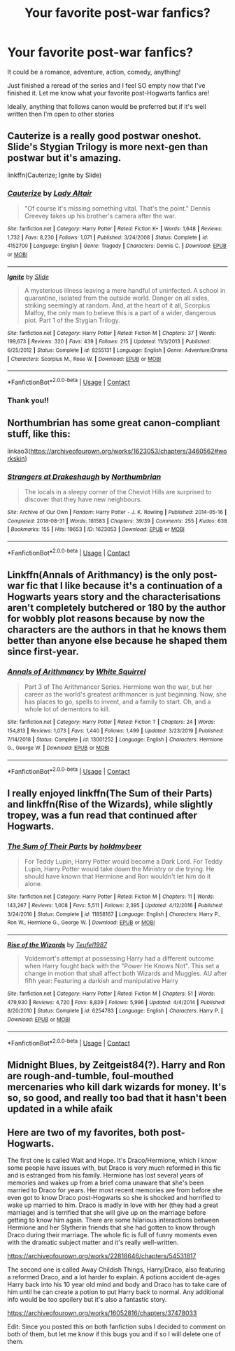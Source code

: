 #+TITLE: Your favorite post-war fanfics?

* Your favorite post-war fanfics?
:PROPERTIES:
:Author: vp0267
:Score: 1
:DateUnix: 1600014800.0
:DateShort: 2020-Sep-13
:FlairText: Recommendation
:END:
It could be a romance, adventure, action, comedy, anything!

Just finished a reread of the series and I feel SO empty now that I've finished it. Let me know what your favorite post-Hogwarts fanfics are!

Ideally, anything that follows canon would be preferred but if it's well written then I'm open to other stories


** Cauterize is a really good postwar oneshot. Slide's Stygian Trilogy is more next-gen than postwar but it's amazing.

linkffn(Cauterize; Ignite by Slide)
:PROPERTIES:
:Author: francoisschubert
:Score: 3
:DateUnix: 1600015740.0
:DateShort: 2020-Sep-13
:END:

*** [[https://www.fanfiction.net/s/4152700/1/][*/Cauterize/*]] by [[https://www.fanfiction.net/u/24216/Lady-Altair][/Lady Altair/]]

#+begin_quote
  "Of course it's missing something vital. That's the point." Dennis Creevey takes up his brother's camera after the war.
#+end_quote

^{/Site/:} ^{fanfiction.net} ^{*|*} ^{/Category/:} ^{Harry} ^{Potter} ^{*|*} ^{/Rated/:} ^{Fiction} ^{K+} ^{*|*} ^{/Words/:} ^{1,648} ^{*|*} ^{/Reviews/:} ^{1,732} ^{*|*} ^{/Favs/:} ^{8,230} ^{*|*} ^{/Follows/:} ^{1,071} ^{*|*} ^{/Published/:} ^{3/24/2008} ^{*|*} ^{/Status/:} ^{Complete} ^{*|*} ^{/id/:} ^{4152700} ^{*|*} ^{/Language/:} ^{English} ^{*|*} ^{/Genre/:} ^{Tragedy} ^{*|*} ^{/Characters/:} ^{Dennis} ^{C.} ^{*|*} ^{/Download/:} ^{[[http://www.ff2ebook.com/old/ffn-bot/index.php?id=4152700&source=ff&filetype=epub][EPUB]]} ^{or} ^{[[http://www.ff2ebook.com/old/ffn-bot/index.php?id=4152700&source=ff&filetype=mobi][MOBI]]}

--------------

[[https://www.fanfiction.net/s/8255131/1/][*/Ignite/*]] by [[https://www.fanfiction.net/u/4095/Slide][/Slide/]]

#+begin_quote
  A mysterious illness leaving a mere handful of uninfected. A school in quarantine, isolated from the outside world. Danger on all sides, striking seemingly at random. And, at the heart of it all, Scorpius Malfoy, the only man to believe this is a part of a wider, dangerous plot. Part 1 of the Stygian Trilogy.
#+end_quote

^{/Site/:} ^{fanfiction.net} ^{*|*} ^{/Category/:} ^{Harry} ^{Potter} ^{*|*} ^{/Rated/:} ^{Fiction} ^{M} ^{*|*} ^{/Chapters/:} ^{37} ^{*|*} ^{/Words/:} ^{199,673} ^{*|*} ^{/Reviews/:} ^{320} ^{*|*} ^{/Favs/:} ^{439} ^{*|*} ^{/Follows/:} ^{215} ^{*|*} ^{/Updated/:} ^{11/3/2013} ^{*|*} ^{/Published/:} ^{6/25/2012} ^{*|*} ^{/Status/:} ^{Complete} ^{*|*} ^{/id/:} ^{8255131} ^{*|*} ^{/Language/:} ^{English} ^{*|*} ^{/Genre/:} ^{Adventure/Drama} ^{*|*} ^{/Characters/:} ^{Scorpius} ^{M.,} ^{Rose} ^{W.} ^{*|*} ^{/Download/:} ^{[[http://www.ff2ebook.com/old/ffn-bot/index.php?id=8255131&source=ff&filetype=epub][EPUB]]} ^{or} ^{[[http://www.ff2ebook.com/old/ffn-bot/index.php?id=8255131&source=ff&filetype=mobi][MOBI]]}

--------------

*FanfictionBot*^{2.0.0-beta} | [[https://github.com/FanfictionBot/reddit-ffn-bot/wiki/Usage][Usage]] | [[https://www.reddit.com/message/compose?to=tusing][Contact]]
:PROPERTIES:
:Author: FanfictionBot
:Score: 1
:DateUnix: 1600015765.0
:DateShort: 2020-Sep-13
:END:


*** Thank you!!
:PROPERTIES:
:Author: vp0267
:Score: 1
:DateUnix: 1600016129.0
:DateShort: 2020-Sep-13
:END:


** Northumbrian has some great canon-compliant stuff, like this:

linkao3([[https://archiveofourown.org/works/1623053/chapters/3460562#workskin]])
:PROPERTIES:
:Author: MTheLoud
:Score: 3
:DateUnix: 1600024971.0
:DateShort: 2020-Sep-13
:END:

*** [[https://archiveofourown.org/works/1623053][*/Strangers at Drakeshaugh/*]] by [[https://www.archiveofourown.org/users/Northumbrian/pseuds/Northumbrian][/Northumbrian/]]

#+begin_quote
  The locals in a sleepy corner of the Cheviot Hills are surprised to discover that they have new neighbours.
#+end_quote

^{/Site/:} ^{Archive} ^{of} ^{Our} ^{Own} ^{*|*} ^{/Fandom/:} ^{Harry} ^{Potter} ^{-} ^{J.} ^{K.} ^{Rowling} ^{*|*} ^{/Published/:} ^{2014-05-16} ^{*|*} ^{/Completed/:} ^{2018-08-31} ^{*|*} ^{/Words/:} ^{181583} ^{*|*} ^{/Chapters/:} ^{39/39} ^{*|*} ^{/Comments/:} ^{255} ^{*|*} ^{/Kudos/:} ^{638} ^{*|*} ^{/Bookmarks/:} ^{155} ^{*|*} ^{/Hits/:} ^{19653} ^{*|*} ^{/ID/:} ^{1623053} ^{*|*} ^{/Download/:} ^{[[https://archiveofourown.org/downloads/1623053/Strangers%20at%20Drakeshaugh.epub?updated_at=1556775591][EPUB]]} ^{or} ^{[[https://archiveofourown.org/downloads/1623053/Strangers%20at%20Drakeshaugh.mobi?updated_at=1556775591][MOBI]]}

--------------

*FanfictionBot*^{2.0.0-beta} | [[https://github.com/FanfictionBot/reddit-ffn-bot/wiki/Usage][Usage]] | [[https://www.reddit.com/message/compose?to=tusing][Contact]]
:PROPERTIES:
:Author: FanfictionBot
:Score: 1
:DateUnix: 1600024987.0
:DateShort: 2020-Sep-13
:END:


** Linkffn(Annals of Arithmancy) is the only post-war fic that I like because it's a continuation of a Hogwarts years story and the characterisations aren't completely butchered or 180 by the author for wobbly plot reasons because by now the characters are the authors in that he knows them better than anyone else because he shaped them since first-year.
:PROPERTIES:
:Author: SnobbishWizard
:Score: 1
:DateUnix: 1600021938.0
:DateShort: 2020-Sep-13
:END:

*** [[https://www.fanfiction.net/s/13001252/1/][*/Annals of Arithmancy/*]] by [[https://www.fanfiction.net/u/5339762/White-Squirrel][/White Squirrel/]]

#+begin_quote
  Part 3 of The Arithmancer Series. Hermione won the war, but her career as the world's greatest arithmancer is just beginning. Now, she has places to go, spells to invent, and a family to start. Oh, and a whole lot of dementors to kill.
#+end_quote

^{/Site/:} ^{fanfiction.net} ^{*|*} ^{/Category/:} ^{Harry} ^{Potter} ^{*|*} ^{/Rated/:} ^{Fiction} ^{T} ^{*|*} ^{/Chapters/:} ^{24} ^{*|*} ^{/Words/:} ^{154,813} ^{*|*} ^{/Reviews/:} ^{1,073} ^{*|*} ^{/Favs/:} ^{1,440} ^{*|*} ^{/Follows/:} ^{1,499} ^{*|*} ^{/Updated/:} ^{3/23/2019} ^{*|*} ^{/Published/:} ^{7/14/2018} ^{*|*} ^{/Status/:} ^{Complete} ^{*|*} ^{/id/:} ^{13001252} ^{*|*} ^{/Language/:} ^{English} ^{*|*} ^{/Characters/:} ^{Hermione} ^{G.,} ^{George} ^{W.} ^{*|*} ^{/Download/:} ^{[[http://www.ff2ebook.com/old/ffn-bot/index.php?id=13001252&source=ff&filetype=epub][EPUB]]} ^{or} ^{[[http://www.ff2ebook.com/old/ffn-bot/index.php?id=13001252&source=ff&filetype=mobi][MOBI]]}

--------------

*FanfictionBot*^{2.0.0-beta} | [[https://github.com/FanfictionBot/reddit-ffn-bot/wiki/Usage][Usage]] | [[https://www.reddit.com/message/compose?to=tusing][Contact]]
:PROPERTIES:
:Author: FanfictionBot
:Score: 1
:DateUnix: 1600021965.0
:DateShort: 2020-Sep-13
:END:


** I really enjoyed linkffn(The Sum of their Parts) and linkffn(Rise of the Wizards), while slightly tropey, was a fun read that continued after Hogwarts.
:PROPERTIES:
:Author: Miqdad_Suleman
:Score: 1
:DateUnix: 1600024613.0
:DateShort: 2020-Sep-13
:END:

*** [[https://www.fanfiction.net/s/11858167/1/][*/The Sum of Their Parts/*]] by [[https://www.fanfiction.net/u/7396284/holdmybeer][/holdmybeer/]]

#+begin_quote
  For Teddy Lupin, Harry Potter would become a Dark Lord. For Teddy Lupin, Harry Potter would take down the Ministry or die trying. He should have known that Hermione and Ron wouldn't let him do it alone.
#+end_quote

^{/Site/:} ^{fanfiction.net} ^{*|*} ^{/Category/:} ^{Harry} ^{Potter} ^{*|*} ^{/Rated/:} ^{Fiction} ^{M} ^{*|*} ^{/Chapters/:} ^{11} ^{*|*} ^{/Words/:} ^{143,267} ^{*|*} ^{/Reviews/:} ^{1,008} ^{*|*} ^{/Favs/:} ^{5,511} ^{*|*} ^{/Follows/:} ^{2,395} ^{*|*} ^{/Updated/:} ^{4/12/2016} ^{*|*} ^{/Published/:} ^{3/24/2016} ^{*|*} ^{/Status/:} ^{Complete} ^{*|*} ^{/id/:} ^{11858167} ^{*|*} ^{/Language/:} ^{English} ^{*|*} ^{/Characters/:} ^{Harry} ^{P.,} ^{Ron} ^{W.,} ^{Hermione} ^{G.,} ^{George} ^{W.} ^{*|*} ^{/Download/:} ^{[[http://www.ff2ebook.com/old/ffn-bot/index.php?id=11858167&source=ff&filetype=epub][EPUB]]} ^{or} ^{[[http://www.ff2ebook.com/old/ffn-bot/index.php?id=11858167&source=ff&filetype=mobi][MOBI]]}

--------------

[[https://www.fanfiction.net/s/6254783/1/][*/Rise of the Wizards/*]] by [[https://www.fanfiction.net/u/1729392/Teufel1987][/Teufel1987/]]

#+begin_quote
  Voldemort's attempt at possessing Harry had a different outcome when Harry fought back with the "Power He Knows Not". This set a change in motion that shall affect both Wizards and Muggles. AU after fifth year: Featuring a darkish and manipulative Harry
#+end_quote

^{/Site/:} ^{fanfiction.net} ^{*|*} ^{/Category/:} ^{Harry} ^{Potter} ^{*|*} ^{/Rated/:} ^{Fiction} ^{M} ^{*|*} ^{/Chapters/:} ^{51} ^{*|*} ^{/Words/:} ^{479,930} ^{*|*} ^{/Reviews/:} ^{4,720} ^{*|*} ^{/Favs/:} ^{8,839} ^{*|*} ^{/Follows/:} ^{5,996} ^{*|*} ^{/Updated/:} ^{4/4/2014} ^{*|*} ^{/Published/:} ^{8/20/2010} ^{*|*} ^{/Status/:} ^{Complete} ^{*|*} ^{/id/:} ^{6254783} ^{*|*} ^{/Language/:} ^{English} ^{*|*} ^{/Characters/:} ^{Harry} ^{P.} ^{*|*} ^{/Download/:} ^{[[http://www.ff2ebook.com/old/ffn-bot/index.php?id=6254783&source=ff&filetype=epub][EPUB]]} ^{or} ^{[[http://www.ff2ebook.com/old/ffn-bot/index.php?id=6254783&source=ff&filetype=mobi][MOBI]]}

--------------

*FanfictionBot*^{2.0.0-beta} | [[https://github.com/FanfictionBot/reddit-ffn-bot/wiki/Usage][Usage]] | [[https://www.reddit.com/message/compose?to=tusing][Contact]]
:PROPERTIES:
:Author: FanfictionBot
:Score: 1
:DateUnix: 1600024635.0
:DateShort: 2020-Sep-13
:END:


** Midnight Blues, by Zeitgeist84(?). Harry and Ron are rough-and-tumble, foul-mouthed mercenaries who kill dark wizards for money. It's so, so good, and really too bad that it hasn't been updated in a while afaik
:PROPERTIES:
:Author: BumpsMcLumps
:Score: 1
:DateUnix: 1607982266.0
:DateShort: 2020-Dec-15
:END:


** Here are two of my favorites, both post-Hogwarts.

The first one is called Wait and Hope. It's Draco/Hermione, which I know some people have issues with, but Draco is very much reformed in this fic and is estranged from his family. Hermione has lost several years of memories and wakes up from a brief coma unaware that she's been married to Draco for years. Her most recent memories are from before she even got to know Draco post-Hogwarts so she is shocked and horrified to wake up married to him. Draco is madly in love with her (they had a great marriage) and is terrified that she will give up on the marriage before getting to know him again. There are some hilarious interactions between Hermione and her Slytherin friends that she had gotten to know through Draco during their marriage. The whole fic is full of funny moments even with the dramatic subject matter and it's really well-written.

[[https://archiveofourown.org/works/22818646/chapters/54531817]]

The second one is called Away Childish Things, Harry/Draco, also featuring a reformed Draco, and a lot harder to explain. A potions accident de-ages Harry back into his 10 year old mind and body and Draco has to take care of him until he can create a potion to put Harry back to normal. Any additional info would be too spoilery but it's also a fantastic story.

[[https://archiveofourown.org/works/16052816/chapters/37478033]]

Edit: Since you posted this on both fanfiction subs I decided to comment on both of them, but let me know if this bugs you and if so I will delete one of them.
:PROPERTIES:
:Author: hellohelloisanyoneth
:Score: 1
:DateUnix: 1600016698.0
:DateShort: 2020-Sep-13
:END:
